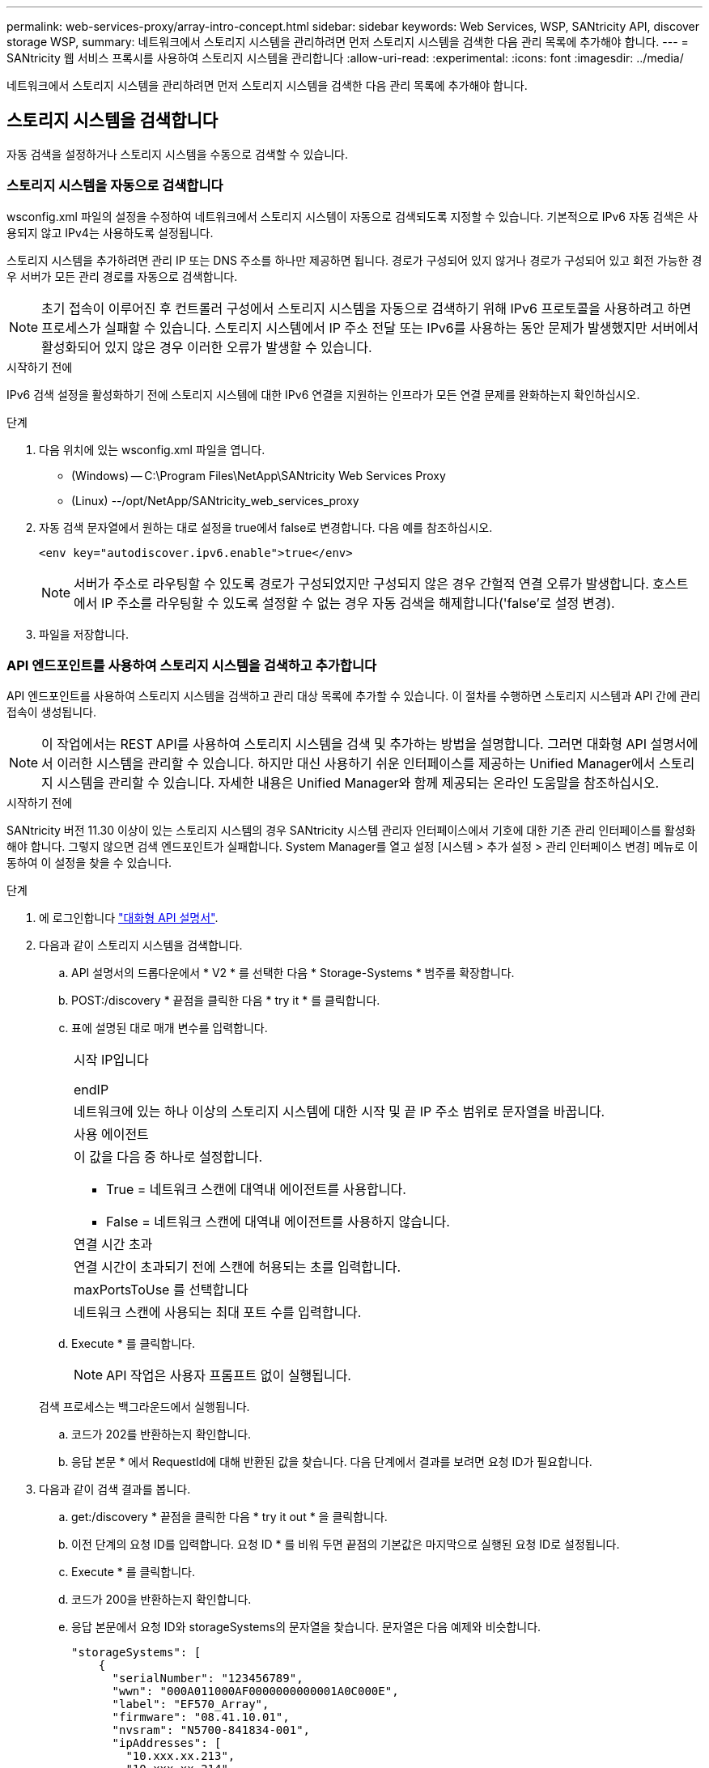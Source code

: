 ---
permalink: web-services-proxy/array-intro-concept.html 
sidebar: sidebar 
keywords: Web Services, WSP, SANtricity API, discover storage WSP, 
summary: 네트워크에서 스토리지 시스템을 관리하려면 먼저 스토리지 시스템을 검색한 다음 관리 목록에 추가해야 합니다. 
---
= SANtricity 웹 서비스 프록시를 사용하여 스토리지 시스템을 관리합니다
:allow-uri-read: 
:experimental: 
:icons: font
:imagesdir: ../media/


[role="lead"]
네트워크에서 스토리지 시스템을 관리하려면 먼저 스토리지 시스템을 검색한 다음 관리 목록에 추가해야 합니다.



== 스토리지 시스템을 검색합니다

자동 검색을 설정하거나 스토리지 시스템을 수동으로 검색할 수 있습니다.



=== 스토리지 시스템을 자동으로 검색합니다

wsconfig.xml 파일의 설정을 수정하여 네트워크에서 스토리지 시스템이 자동으로 검색되도록 지정할 수 있습니다. 기본적으로 IPv6 자동 검색은 사용되지 않고 IPv4는 사용하도록 설정됩니다.

스토리지 시스템을 추가하려면 관리 IP 또는 DNS 주소를 하나만 제공하면 됩니다. 경로가 구성되어 있지 않거나 경로가 구성되어 있고 회전 가능한 경우 서버가 모든 관리 경로를 자동으로 검색합니다.


NOTE: 초기 접속이 이루어진 후 컨트롤러 구성에서 스토리지 시스템을 자동으로 검색하기 위해 IPv6 프로토콜을 사용하려고 하면 프로세스가 실패할 수 있습니다. 스토리지 시스템에서 IP 주소 전달 또는 IPv6를 사용하는 동안 문제가 발생했지만 서버에서 활성화되어 있지 않은 경우 이러한 오류가 발생할 수 있습니다.

.시작하기 전에
IPv6 검색 설정을 활성화하기 전에 스토리지 시스템에 대한 IPv6 연결을 지원하는 인프라가 모든 연결 문제를 완화하는지 확인하십시오.

.단계
. 다음 위치에 있는 wsconfig.xml 파일을 엽니다.
+
** (Windows) -- C:\Program Files\NetApp\SANtricity Web Services Proxy
** (Linux) --/opt/NetApp/SANtricity_web_services_proxy


. 자동 검색 문자열에서 원하는 대로 설정을 true에서 false로 변경합니다. 다음 예를 참조하십시오.
+
[listing]
----
<env key="autodiscover.ipv6.enable">true</env>
----
+

NOTE: 서버가 주소로 라우팅할 수 있도록 경로가 구성되었지만 구성되지 않은 경우 간헐적 연결 오류가 발생합니다. 호스트에서 IP 주소를 라우팅할 수 있도록 설정할 수 없는 경우 자동 검색을 해제합니다('false'로 설정 변경).

. 파일을 저장합니다.




=== API 엔드포인트를 사용하여 스토리지 시스템을 검색하고 추가합니다

API 엔드포인트를 사용하여 스토리지 시스템을 검색하고 관리 대상 목록에 추가할 수 있습니다. 이 절차를 수행하면 스토리지 시스템과 API 간에 관리 접속이 생성됩니다.


NOTE: 이 작업에서는 REST API를 사용하여 스토리지 시스템을 검색 및 추가하는 방법을 설명합니다. 그러면 대화형 API 설명서에서 이러한 시스템을 관리할 수 있습니다. 하지만 대신 사용하기 쉬운 인터페이스를 제공하는 Unified Manager에서 스토리지 시스템을 관리할 수 있습니다. 자세한 내용은 Unified Manager와 함께 제공되는 온라인 도움말을 참조하십시오.

.시작하기 전에
SANtricity 버전 11.30 이상이 있는 스토리지 시스템의 경우 SANtricity 시스템 관리자 인터페이스에서 기호에 대한 기존 관리 인터페이스를 활성화해야 합니다. 그렇지 않으면 검색 엔드포인트가 실패합니다. System Manager를 열고 설정 [시스템 > 추가 설정 > 관리 인터페이스 변경] 메뉴로 이동하여 이 설정을 찾을 수 있습니다.

.단계
. 에 로그인합니다 link:install-login-task.html["대화형 API 설명서"].
. 다음과 같이 스토리지 시스템을 검색합니다.
+
.. API 설명서의 드롭다운에서 * V2 * 를 선택한 다음 * Storage-Systems * 범주를 확장합니다.
.. POST:/discovery * 끝점을 클릭한 다음 * try it * 를 클릭합니다.
.. 표에 설명된 대로 매개 변수를 입력합니다.
+
|===


 a| 
시작 IP입니다

endIP
 a| 
네트워크에 있는 하나 이상의 스토리지 시스템에 대한 시작 및 끝 IP 주소 범위로 문자열을 바꿉니다.



 a| 
사용 에이전트
 a| 
이 값을 다음 중 하나로 설정합니다.

*** True = 네트워크 스캔에 대역내 에이전트를 사용합니다.
*** False = 네트워크 스캔에 대역내 에이전트를 사용하지 않습니다.




 a| 
연결 시간 초과
 a| 
연결 시간이 초과되기 전에 스캔에 허용되는 초를 입력합니다.



 a| 
maxPortsToUse 를 선택합니다
 a| 
네트워크 스캔에 사용되는 최대 포트 수를 입력합니다.

|===
.. Execute * 를 클릭합니다.
+

NOTE: API 작업은 사용자 프롬프트 없이 실행됩니다.

+
검색 프로세스는 백그라운드에서 실행됩니다.

.. 코드가 202를 반환하는지 확인합니다.
.. 응답 본문 * 에서 RequestId에 대해 반환된 값을 찾습니다. 다음 단계에서 결과를 보려면 요청 ID가 필요합니다.


. 다음과 같이 검색 결과를 봅니다.
+
.. get:/discovery * 끝점을 클릭한 다음 * try it out * 을 클릭합니다.
.. 이전 단계의 요청 ID를 입력합니다. 요청 ID * 를 비워 두면 끝점의 기본값은 마지막으로 실행된 요청 ID로 설정됩니다.
.. Execute * 를 클릭합니다.
.. 코드가 200을 반환하는지 확인합니다.
.. 응답 본문에서 요청 ID와 storageSystems의 문자열을 찾습니다. 문자열은 다음 예제와 비슷합니다.
+
[listing]
----
"storageSystems": [
    {
      "serialNumber": "123456789",
      "wwn": "000A011000AF0000000000001A0C000E",
      "label": "EF570_Array",
      "firmware": "08.41.10.01",
      "nvsram": "N5700-841834-001",
      "ipAddresses": [
        "10.xxx.xx.213",
        "10.xxx.xx.214"
      ],
----
.. WWN, 레이블 및 IP 주소 값을 기록합니다. 다음 단계를 위해 필요한 것입니다.


. 다음과 같이 스토리지 시스템을 추가합니다.
+
.. POST:/storage-system* 끝점을 클릭한 다음 * try it out * 을 클릭합니다.
.. 표에 설명된 대로 매개 변수를 입력합니다.
+
|===


 a| 
ID입니다
 a| 
이 스토리지 시스템의 고유한 이름을 입력하십시오. 레이블(GET:/DISCOVERY의 응답에 표시됨)을 입력할 수 있지만 이름은 사용자가 선택한 문자열이 될 수 있습니다. 이 필드에 값을 제공하지 않으면 웹 서비스에서 자동으로 고유 식별자를 할당합니다.



 a| 
제어 주소
 a| 
GET:/DISCOVERY 응답에 표시된 IP 주소를 입력합니다. 이중 컨트롤러의 경우 IP 주소를 쉼표로 구분합니다. 예를 들면 다음과 같습니다.

""IP 주소 1", "IP 주소 2""



 a| 
검증
 a| 
"true"를 입력하면 웹 서비스가 스토리지 시스템에 연결될 수 있다는 확인 메시지를 받을 수 있습니다.



 a| 
암호
 a| 
스토리지 시스템의 관리 암호를 입력합니다.



 a| 
WWN입니다
 a| 
스토리지 시스템의 WWN을 입력합니다(GET:/DISCOVERY의 응답에 표시됨).

|===
.. 전체 문자열 집합이 다음 예제와 비슷하게 하려면 ""enableTrace":true" 뒤에 있는 모든 문자열을 제거합니다.
+
[listing]
----
{
  "id": "EF570_Array",
  "controllerAddresses": [
    "Controller-A-Mgmt-IP","Controller-B-Mgmt_IP"
  ],
  "validate":true,
  "password": "array-admin-password",
  "wwn": "000A011000AF0000000000001A0C000E",
  "enableTrace": true
}
----
.. Execute * 를 클릭합니다.
.. 코드 응답이 201인지 확인합니다. 이는 끝점이 성공적으로 실행되었음을 나타냅니다.
+
Post:/storage-systems * 엔드포인트가 대기열에 추가됩니다. 다음 단계에서 * get:/storage-systems * 끝점을 사용하여 결과를 볼 수 있습니다.



. 다음과 같이 목록 추가를 확인합니다.
+
.. get:/storage-system * 끝점을 클릭합니다.
+
매개 변수가 필요하지 않습니다.

.. Execute * 를 클릭합니다.
.. 코드 응답이 200인지 확인합니다. 이는 끝점이 성공적으로 실행되었음을 나타냅니다.
.. 응답 본문에서 스토리지 시스템 세부 정보를 찾습니다. 반환된 값은 다음 예제와 같이 관리되는 스토리지 목록에 성공적으로 추가되었음을 나타냅니다.
+
[listing]
----
[
  {
    "id": "EF570_Array",
    "name": "EF570_Array",
    "wwn": "000A011000AF0000000000001A0C000E",
    "passwordStatus": "valid",
    "passwordSet": true,
    "status": "optimal",
    "ip1": "10.xxx.xx.213",
    "ip2": "10.xxx.xx.214",
    "managementPaths": [
      "10.xxx.xx.213",
      "10.xxx.xx.214"
  ]
  }
]
----






== 관리형 스토리지 시스템의 수를 스케일업할 수 있습니다

기본적으로 API는 최대 100개의 스토리지 시스템을 관리할 수 있습니다. 더 많은 를 관리해야 하는 경우에는 서버의 메모리 요구 사항을 높여야 합니다.

서버는 512MB의 메모리를 사용하도록 설정되어 있습니다. 네트워크에 100개의 추가 스토리지 시스템이 추가될 때마다 이 숫자에 250MB를 추가하십시오. 물리적으로 보유한 것보다 더 많은 메모리를 추가하지 마십시오. 운영 체제 및 기타 응용 프로그램에 충분한 추가 공간을 제공합니다.


NOTE: 기본 캐시 크기는 8,192개의 이벤트입니다. MEL 이벤트 캐시의 대략적인 데이터 사용량은 8,192개 이벤트마다 1MB입니다. 따라서 기본값을 유지함으로써 스토리지 시스템의 캐시 사용량을 약 1MB로 설정해야 합니다.


NOTE: 메모리 외에도 프록시는 각 스토리지 시스템에 대해 네트워크 포트를 사용합니다. Linux와 Windows에서는 네트워크 포트를 파일 핸들로 고려합니다. 보안 조치로서 대부분의 운영 체제는 프로세스 또는 사용자가 한 번에 열 수 있는 열린 파일 핸들 수를 제한합니다. 특히 열린 TCP 연결이 파일 처리인 Linux 환경에서는 웹 서비스 프록시가 이 제한을 쉽게 초과할 수 있습니다. 픽스는 시스템에 따라 달라지므로 이 값을 올리는 방법은 운영 체제 설명서를 참조하십시오.

.단계
. 다음 중 하나를 수행합니다.
+
** Windows에서 appserver64.init 파일로 이동합니다. 'vmarg.3=-Xmx512M' 줄을 찾습니다
** Linux의 경우 webserver.sh 파일로 이동합니다. "java_options="-Xmx512M" 줄을 찾습니다


. 메모리를 늘리려면 512를 원하는 메모리(MB)로 바꾸십시오.
. 파일을 저장합니다.

